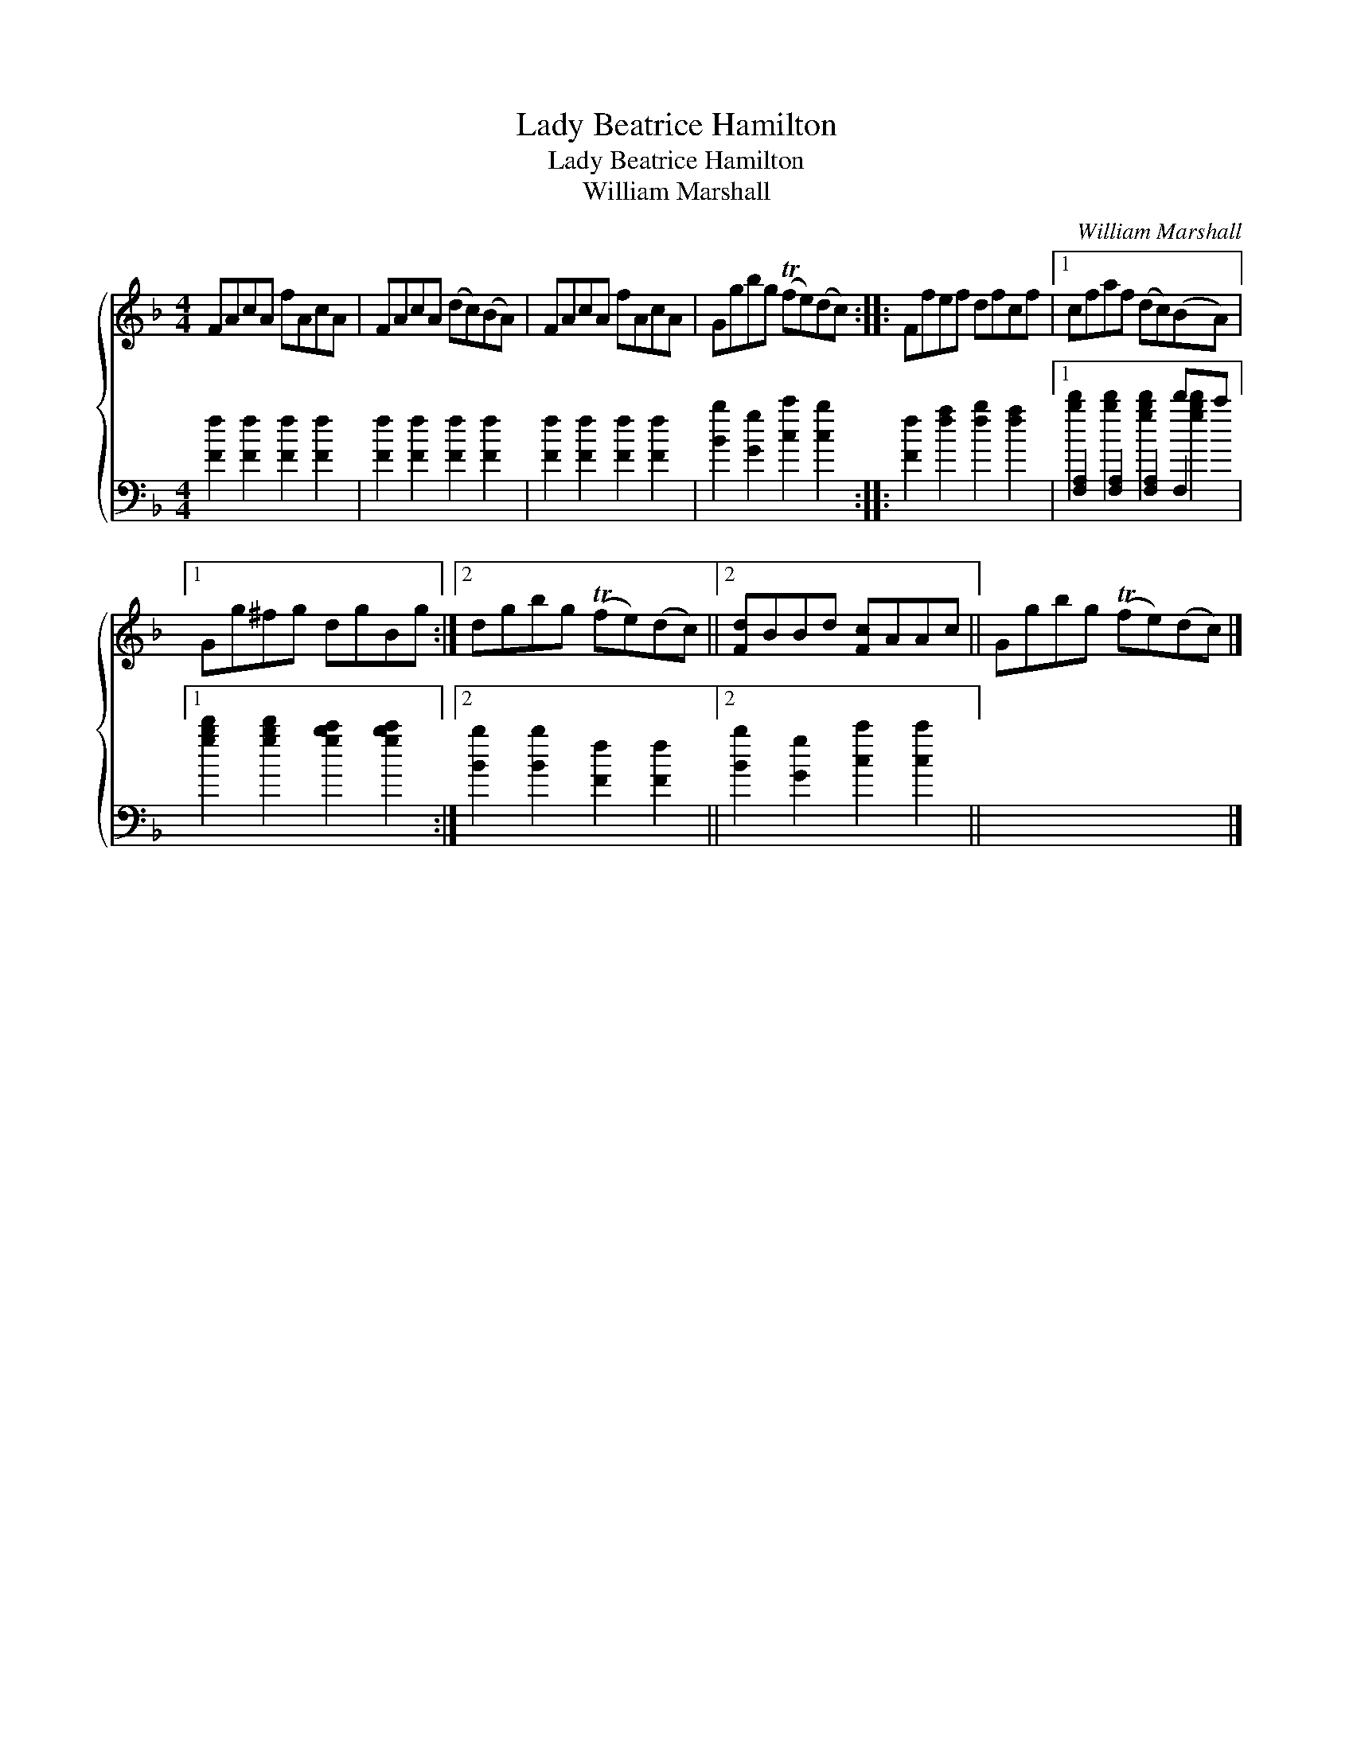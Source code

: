 X:1
T:Lady Beatrice Hamilton
T:Lady Beatrice Hamilton
T:William Marshall
C:William Marshall
%%score { 1 ( 2 3 4 ) }
L:1/8
M:4/4
K:F
V:1 treble 
V:2 bass 
V:3 bass 
V:4 bass 
V:1
 FAcA fAcA | FAcA (dc)(BA) | FAcA fAcA | Ggbg (Tfe)(dc) :: Ffef dfcf |1 cfaf (dc)(BA) |1 %6
 Gg^fg dgBg :|2 dgbg (Tfe)(dc) ||2 [Fd]BBd [Fc]AAc || Ggbg (Tfe)(dc) |] %10
V:2
 [Ff]2 [Ff]2 [Ff]2 [Ff]2 | [Ff]2 [Ff]2 [Ff]2 [Ff]2 | [Ff]2 [Ff]2 [Ff]2 [Ff]2 | %3
 [Bb]2 [Gg]2 [cc']2 [cb]2 :: [Ff]2 [fa]2 [fb]2 [fa]2 |1 x6 d'c' |1 %6
 [gbd']2 [gbd']2 [gbc']2 [gbc']2 :|2 [Bb]2 [Bb]2 [Ff]2 [Ff]2 ||2 [Bb]2 [Gg]2 [cc']2 [cc']2 || x8 |] %10
V:3
 x8 | x8 | x8 | x8 :: x8 |1 [F,A,]2 [F,A,]2 [F,A,]2 F,2 |1 x8 :|2 x8 ||2 x8 || x8 |] %10
V:4
 x8 | x8 | x8 | x8 :: x8 |1 [bd']2 [bd']2 [gbd']2 [gbd']2 |1 x8 :|2 x8 ||2 x8 || x8 |] %10

